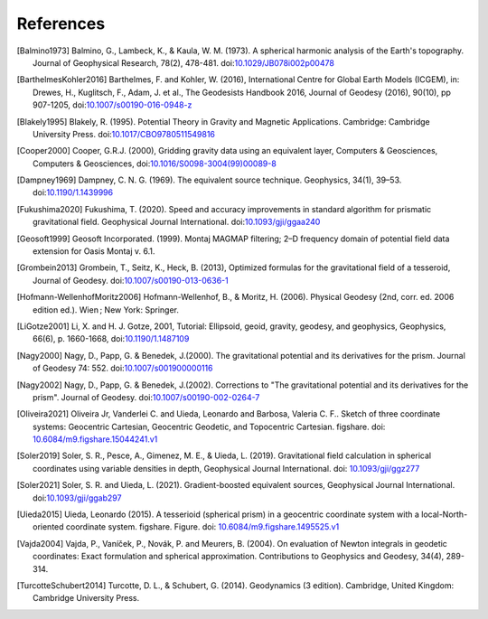 References
==========

.. [Balmino1973] Balmino, G., Lambeck, K., & Kaula, W. M. (1973). A spherical harmonic analysis of the Earth's topography. Journal of Geophysical Research, 78(2), 478-481. doi:`10.1029/JB078i002p00478 <https://doi.org/10.1029/JB078i002p00478>`__
.. [BarthelmesKohler2016] Barthelmes, F. and Kohler, W. (2016), International Centre for Global Earth Models (ICGEM), in: Drewes, H., Kuglitsch, F., Adam, J. et al., The Geodesists Handbook 2016, Journal of Geodesy (2016), 90(10), pp 907-1205, doi:`10.1007/s00190-016-0948-z <https://doi.org/10.1007/s00190-016-0948-z>`__
.. [Blakely1995] Blakely, R. (1995). Potential Theory in Gravity and Magnetic Applications. Cambridge: Cambridge University Press. doi:`10.1017/CBO9780511549816 <https://doi.org/10.1017/CBO9780511549816>`__
.. [Cooper2000] Cooper, G.R.J. (2000), Gridding gravity data using an equivalent layer, Computers & Geosciences, Computers & Geosciences, doi:`10.1016/S0098-3004(99)00089-8 <https://doi.org/10.1016/S0098-3004(99)00089-8>`__
.. [Dampney1969] Dampney, C. N. G. (1969). The equivalent source technique. Geophysics, 34(1), 39–53. doi:`10.1190/1.1439996 <https://doi.org/10.1190/1.1439996>`__
.. [Fukushima2020] Fukushima, T. (2020). Speed and accuracy improvements in standard algorithm for prismatic gravitational field. Geophysical Journal International. doi:`10.1093/gji/ggaa240 <https://doi.org/10.1093/gji/ggaa240>`__
.. [Geosoft1999] Geosoft Incorporated. (1999). Montaj MAGMAP filtering; 2–D frequency domain of potential field data extension for Oasis Montaj v. 6.1.
.. [Grombein2013] Grombein, T., Seitz, K., Heck, B. (2013), Optimized formulas for the gravitational field of a tesseroid, Journal of Geodesy. doi:`10.1007/s00190-013-0636-1 <https://doi.org/10.1007/s00190-013-0636-1>`__
.. [Hofmann-WellenhofMoritz2006] Hofmann-Wellenhof, B., & Moritz, H. (2006). Physical Geodesy (2nd, corr. ed. 2006 edition ed.). Wien ; New York: Springer.
.. [LiGotze2001] Li, X. and H. J. Gotze, 2001, Tutorial: Ellipsoid, geoid, gravity, geodesy, and geophysics, Geophysics, 66(6), p. 1660-1668, doi:`10.1190/1.1487109 <https://doi.org/10.1190/1.1487109>`__
.. [Nagy2000] Nagy, D., Papp, G. & Benedek, J.(2000). The gravitational potential and its derivatives for the prism. Journal of Geodesy 74: 552. doi:`10.1007/s001900000116 <https://doi.org/10.1007/s001900000116>`__
.. [Nagy2002] Nagy, D., Papp, G. & Benedek, J.(2002). Corrections to "The gravitational potential and its derivatives for the prism". Journal of Geodesy. doi:`10.1007/s00190-002-0264-7 <https://doi.org/10.1007/s00190-002-0264-7>`__
.. [Oliveira2021] Oliveira Jr, Vanderlei C. and Uieda, Leonardo and Barbosa, Valeria C. F.. Sketch of three coordinate systems: Geocentric Cartesian, Geocentric Geodetic, and Topocentric Cartesian. figshare. doi: `10.6084/m9.figshare.15044241.v1 <https://doi.org/10.6084/m9.figshare.15044241.v1>`__
.. [Soler2019] Soler, S. R., Pesce, A., Gimenez, M. E., & Uieda, L. (2019). Gravitational field calculation in spherical coordinates using variable densities in depth, Geophysical Journal International. doi: `10.1093/gji/ggz277 <https://doi.org/10.1093/gji/ggz277>`__
.. [Soler2021] Soler, S. R. and Uieda, L. (2021). Gradient-boosted equivalent sources, Geophysical Journal International. doi:`10.1093/gji/ggab297 <https://doi.org/10.1093/gji/ggab297>`__
.. [Uieda2015] Uieda, Leonardo (2015). A tesserioid (spherical prism) in a geocentric coordinate system with a local-North-oriented coordinate system. figshare. Figure. doi: `10.6084/m9.figshare.1495525.v1 <https://doi.org/10.6084/m9.figshare.1495525.v1>`_
.. [Vajda2004] Vajda, P., Vaníček, P., Novák, P. and Meurers, B. (2004). On evaluation of Newton integrals in geodetic coordinates: Exact formulation and spherical approximation. Contributions to Geophysics and Geodesy, 34(4), 289-314.
.. [TurcotteSchubert2014] Turcotte, D. L., & Schubert, G. (2014). Geodynamics (3 edition). Cambridge, United Kingdom: Cambridge University Press.

